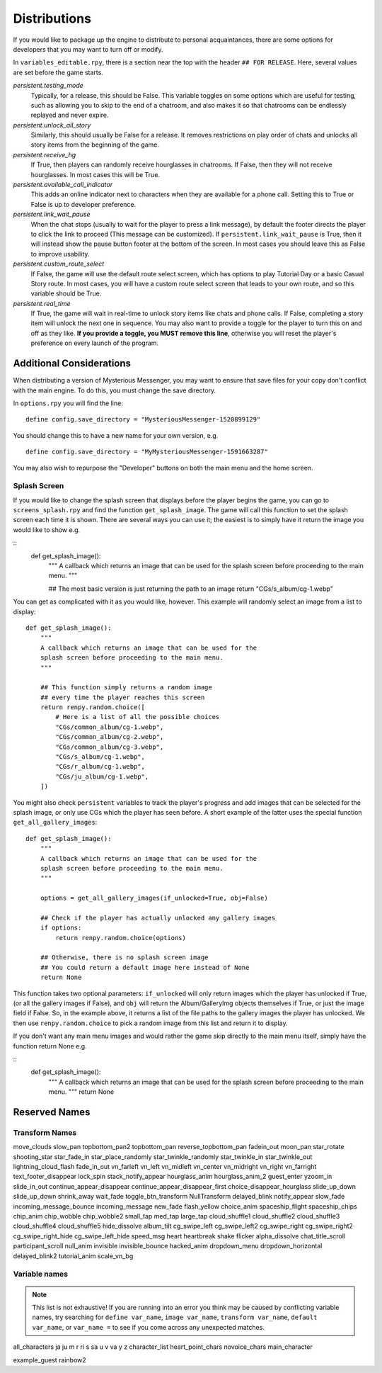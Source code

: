 ==============
Distributions
==============

If you would like to package up the engine to distribute to personal acquaintances, there are some options for developers that you may want to turn off or modify.

In ``variables_editable.rpy``, there is a section near the top with the header ``## FOR RELEASE``. Here, several values are set before the game starts.

`persistent.testing_mode`
    Typically, for a release, this should be False. This variable toggles on some options which are useful for testing, such as allowing you to skip to the end of a chatroom, and also makes it so that chatrooms can be endlessly replayed and never expire.

`persistent.unlock_all_story`
    Similarly, this should usually be False for a release. It removes restrictions on play order of chats and unlocks all story items from the beginning of the game.

`persistent.receive_hg`
    If True, then players can randomly receive hourglasses in chatrooms. If False, then they will not receive hourglasses. In most cases this will be True.

`persistent.available_call_indicator`
    This adds an online indicator next to characters when they are available for a phone call. Setting this to True or False is up to developer preference.

`persistent.link_wait_pause`
    When the chat stops (usually to wait for the player to press a link message), by default the footer directs the player to click the link to proceed (This message can be customized). If ``persistent.link_wait_pause`` is True, then it will instead show the pause button footer at the bottom of the screen. In most cases you should leave this as False to improve usability.

`persistent.custom_route_select`
    If False, the game will use the default route select screen, which has options to play Tutorial Day or a basic Casual Story route. In most cases, you will have a custom route select screen that leads to your own route, and so this variable should be True.

`persistent.real_time`
    If True, the game will wait in real-time to unlock story items like chats and phone calls. If False, completing a story item will unlock the next one in sequence. You may also want to provide a toggle for the player to turn this on and off as they like. **If you provide a toggle, you MUST remove this line**, otherwise you will reset the player's preference on every launch of the program.


Additional Considerations
==========================

When distributing a version of Mysterious Messenger, you may want to ensure that save files for your copy don't conflict with the main engine. To do this, you must change the save directory.

In ``options.rpy`` you will find the line::

    define config.save_directory = "MysteriousMessenger-1520899129"

You should change this to have a new name for your own version, e.g.

::

    define config.save_directory = "MyMysteriousMessenger-1591663287"

You may also wish to repurpose the "Developer" buttons on both the main menu and the home screen.

Splash Screen
--------------

If you would like to change the splash screen that displays before the player begins the game, you can go to ``screens_splash.rpy`` and find the function ``get_splash_image``. The game will call this function to set the splash screen each time it is shown. There are several ways you can use it; the easiest is to simply have it return the image you would like to show e.g.

::
    def get_splash_image():
        """
        A callback which returns an image that can be used for the
        splash screen before proceeding to the main menu.
        """

        ## The most basic version is just returning the path to an image
        return "CGs/s_album/cg-1.webp"

You can get as complicated with it as you would like, however. This example will randomly select an image from a list to display::

    def get_splash_image():
        """
        A callback which returns an image that can be used for the
        splash screen before proceeding to the main menu.
        """

        ## This function simply returns a random image
        ## every time the player reaches this screen
        return renpy.random.choice([
            # Here is a list of all the possible choices
            "CGs/common_album/cg-1.webp",
            "CGs/common_album/cg-2.webp",
            "CGs/common_album/cg-3.webp",
            "CGs/s_album/cg-1.webp",
            "CGs/r_album/cg-1.webp",
            "CGs/ju_album/cg-1.webp",
        ])

You might also check ``persistent`` variables to track the player's progress and add images that can be selected for the splash image, or only use CGs which the player has seen before. A short example of the latter uses the special function ``get_all_gallery_images``::

    def get_splash_image():
        """
        A callback which returns an image that can be used for the
        splash screen before proceeding to the main menu.
        """

        options = get_all_gallery_images(if_unlocked=True, obj=False)

        ## Check if the player has actually unlocked any gallery images
        if options:
            return renpy.random.choice(options)

        ## Otherwise, there is no splash screen image
        ## You could return a default image here instead of None
        return None

This function takes two optional parameters: ``if_unlocked`` will only return images which the player has unlocked if True, (or all the gallery images if False), and ``obj`` will return the Album/GalleryImg objects themselves if True, or just the image field if False. So, in the example above, it returns a list of the file paths to the gallery images the player has unlocked. We then use ``renpy.random.choice`` to pick a random image from this list and return it to display.

If you don't want any main menu images and would rather the game skip directly to the main menu itself, simply have the function return None e.g.

::
    def get_splash_image():
        """
        A callback which returns an image that can be used for the
        splash screen before proceeding to the main menu.
        """
        return None

Reserved Names
===============

Transform Names
---------------
move_clouds
slow_pan
topbottom_pan2
topbottom_pan
reverse_topbottom_pan
fadein_out
moon_pan
star_rotate
shooting_star
star_fade_in
star_place_randomly
star_twinkle_randomly
star_twinkle_in
star_twinkle_out
lightning_cloud_flash
fade_in_out
vn_farleft
vn_left
vn_midleft
vn_center
vn_midright
vn_right
vn_farright
text_footer_disappear
lock_spin
stack_notify_appear
hourglass_anim
hourglass_anim_2
guest_enter
yzoom_in
slide_in_out
continue_appear_disappear
continue_appear_disappear_first
choice_disappear_hourglass
slide_up_down
slide_up_down
shrink_away
wait_fade
toggle_btn_transform
NullTransform
delayed_blink
notify_appear
slow_fade
incoming_message_bounce
incoming_message
new_fade
flash_yellow
choice_anim
spaceship_flight
spaceship_chips
chip_anim
chip_wobble
chip_wobble2
small_tap
med_tap
large_tap
cloud_shuffle1
cloud_shuffle2
cloud_shuffle3
cloud_shuffle4
cloud_shuffle5
hide_dissolve
album_tilt
cg_swipe_left
cg_swipe_left2
cg_swipe_right
cg_swipe_right2
cg_swipe_right_hide
cg_swipe_left_hide
speed_msg
heart
heartbreak
shake
flicker
alpha_dissolve
chat_title_scroll
participant_scroll
null_anim
invisible
invisible_bounce
hacked_anim
dropdown_menu
dropdown_horizontal
delayed_blink2
tutorial_anim
scale_vn_bg


Variable names
---------------

.. note::

    This list is not exhaustive! If you are running into an error you think may be caused by conflicting variable names, try searching for ``define var_name``, ``image var_name``, ``transform var_name``, ``default var_name``, or ``var_name =`` to see if you come across any unexpected matches.

all_characters
ja
ju
m
r
ri
s
sa
u
v
va
y
z
character_list
heart_point_chars
novoice_chars
main_character

example_guest
rainbow2
